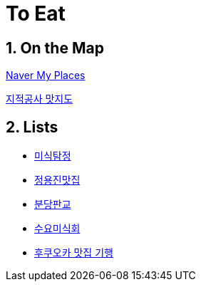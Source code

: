 = To Eat
//:toc: left
:sectnums:

== On the Map
https://map.naver.com/v5/favorite/myPlace/folder/2712420?c=13940708.0681444,4293000.8892759,6,0,0,0,dh[Naver My Places]

https://www.google.com/maps/d/viewer?mid=19uLxtFsE0qARKu7Zy3BLFso0-2M&h&ll=37.658830261822786%2C127.30043693439427&z=9[지적공사 맛지도]

== Lists
* https://blog.naver.com/tastesherlok[미식탐정]
* https://docs.google.com/file/d/1FElDU_EE84ckyBEgXABECcX6fPIZNiyq/edit?usp=docslist_api&filetype=msexcel[정용진맛집]
* https://www.google.co.kr/amp/s/m.clien.net/service/amp/board/use/11296769[분당판교]
* https://m.blog.naver.com/sobeit78/220429207233[수요미식회]
* http://opencast.naver.com/casthome/list.nhn?page=30&castId=LA940&volumeSeq=276[후쿠오카 맛집 기행]
